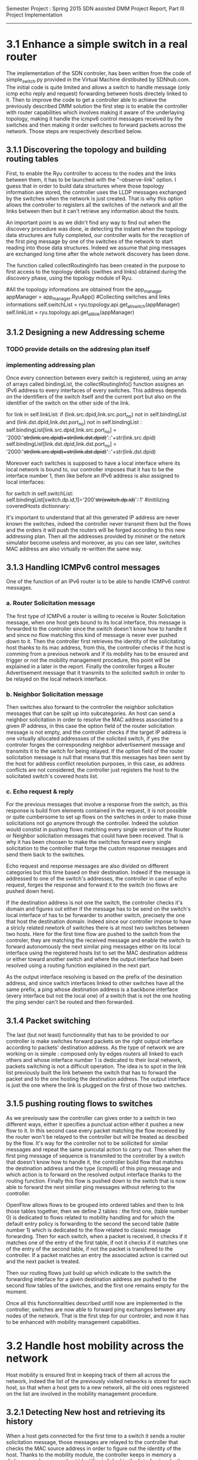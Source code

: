 Semester Project : Spring 2015
SDN assisted DMM
Project Report, Part III Project Implementation
----------------------------------------------------------------------

* 3.1 Enhance a simple switch in a real router

The implementation of the SDN controler, has been written from the
code of simple_switch.py provided in the Virtual Machine dirstibuted
by SDNhub.com. The initial code is quite limited and allows a switch
to handle message (only icmp echo reply and request) forwarding between
hosts directely linked to it. Then to improve the code to get a
controller able to achieve the previously described DMM solution the
first step is to enable the controller with router capabilities which
involves making it aware of the underlaying topology, making it handle
the icmpv6 control messages received by the switches and then making
it order switches to forward packets across the network. Those steps
are respectively described below.

** 3.1.1 Discovering the topology and building routing tables

First, to enable the Ryu controller to access to the nodes and the
links between them, it has to be launched with the "--observe-link"
option. I guess that in order to build data structures where those
topology information are stored, the controller uses the LLDP messages
exchanged by the switches when the network is just created. That is
why this option allows the controller to registers all the switches of
the network and all the links between then but it can't retrieve any
information about the hosts.

An important point is as we didn't find any way to find out when the
discovery procedure was done, ie detecting the instant when the
topology data structures are fully completed, our controller waits for
the reception of the first ping message by one of the switches of the
network to start reading into those data structures. Indeed we assume
that ping messages are exchanged long time after the whole network
discovery has been done.

The function called collectRoutingInfo has been created in the purpose
to first access to the topology details (swithes and links) obtained
during the discovery phase, using the topology module of Ryu.

         #All the topology informations are obtained from the app_manager
        appManager = app_manager.RyuApp()
        #Collecting switches and links informations
        self.switchList = ryu.topology.api.get_all_switch(appManager)
        self.linkList = ryu.topology.api.get_all_link(appManager)

** 3.1.2 Designing a new Addressing scheme

*** TODO provide details on the addresing plan itself

*** implementing addressing plan
Once every connection between every switch is registered, using an
array of arrays called bindingList, the collectRoutingInfo() function
assignes an IPv6 address to every interfaces of every switches. This
address depends on the identifiers of the switch itself and the
current port but also on the identifier of the switch on the other
side of the link.

        for link in self.linkList:
            if (link.src.dpid,link.src.port_no) not in self.bindingList and (link.dst.dpid,link.dst.port_no) not in self.bindingList :
                self.bindingList[link.src.dpid,link.src.port_no] = '2000:'+str(link.src.dpid)+str(link.dst.dpid)+'::'+str(link.src.dpid)
                self.bindingList[link.dst.dpid,link.dst.port_no] = '2000:'+str(link.src.dpid)+str(link.dst.dpid)+'::'+str(link.dst.dpid)

Moreover each switches is supposed to have a local interface where its
local network is bound to, our controller imposes that it has to be
the interface number 1, then like before an IPv6 address is also
assigned to local interfaces:

        for switch in self.switchList:
            self.bindingList[switch.dp.id,1]='200'+str(switch.dp.id)+'::1'
            #initilizing coveredHosts dictionnary:

It's important to understand that all this generated IP address are
never known the switches, indeed the controller never transmit them
but the flows and the orders it will push the routers will be forged
according to this new addressing plan. Then all the addresses provided
by mininet or the netork simulator become useless and moreover, as you
can see later, switches MAC address are also virtually re-written the
same way.

** 3.1.3 Handling ICMPv6 control messages

One of the function of an IPv6 router is to be able to handle ICMPv6
control messages. 

*** a. Router Solicitation message

The first type of ICMPv6 a router is willing to receive is Router
Solicitation message, when one host gets bound to its local interface,
this message is forwarded to the controller since the switch doesn't
know how to handle it and since no flow matching this kind of message
is never ever pushed down to it. Then the controller first retrieves
the identity of the solicitating host thanks to its mac address, from
this, the controller checks if the host is comming from a previous
network and if its mobility has to be ensured and trigger or not the
mobility management procedure, this point will be explained in a later
in the report. Finally the controller forges a Router Advertisement
message that it transmits to the solicited switch in order to be
relayed on the local network interface. 

*** b. Neighbor Solicitation message

Then switches also forward to the controller the neighbor solicitation
messages that can be split up into subcategories.  An host can send a
neighbor solicitation in order to resolve the MAC address associated
to a given IP address, in this case the option field of the router
solicitation message is not empty, and the controller checks if the
target IP address is one virtually allocated addressses of the
solicited switch, if yes the controler forges the corresponding
neighbor advertisement message and transmits it to the switch for
being relayed. If the option field of the router solicitation message
is null that means that this messages has been sent by the host for
address conflict resolution purposes, in this case, as address
conflicts are not considered, the controller just registers the host
to the solicitated switch's covered hosts list.

*** c. Echo request & reply

For the previous messages that involve a response from the switch,
as this response is build from elements contained in the request, it
is not possible or quite cumbersome to set up flows on the switches in
order to make those solicitations not go anymore through the
controller. Indeed the solution would constist in pushing flows
matching every single version of the Router or Neighbor solicitation
messages that could have been received. That is why it has been
choosen to make the switches forward every single solicitation to the
controller that forge the custom response messages and send them back
to the switches.

Echo request and response messages are also divided on different
categories but this time based on their destination. Indeed if the
message is addressed to one of the switch's addresses, the controller
in case of echo request, forges the response and forward it to the
switch (no flows are pushed down here). 

If the destination address is not one the switch, the controller
checks it's domain and figures out either if the message has to be
send on the switch's local interface of has to be forwarder to another
switch, precisely the one that host the destination domain. Indeed
since our controller impose to have a stricly related newtork of
switches there is at most two switches between two hosts. Here for the
first time flow are pushed to the switch from the controler, they are
matching the received message and enable the switch to forward
autonomously the next similar ping messages either on its local
interface using the registered hosts list to set the MAC destination
address or either toward another switch and where the output interface
had been resolved using a routing function explained in the next
part.

As the output interface resolving is based on the prefix of the
desination address, and since switch interfaces linked to other
switches have all the same prefix, a ping whose destination address is
a backbone interface (every interface but not the local one) of a
switch that is not the one hosting the ping sender can't be routed and
then forwarded.

** 3.1.4 Packet switching

The last (but not least) functionnality that has to be provided to our
controller is make switches forward packets on the right output
interface according to packets' destination address. As the type of
network we are working on is simple : composed only by edges routers
all linked to each others and whose interface number 1 is dedicated to
their local network, packets switching is not a difficult operation.
The idea is to spot in the link list previously built the link between
the switch that has to forward the packet and to the one hosting the
destination address. The output interface is just the one where the
link is plugged on the first of those two switches.

** 3.1.5 pushing routing flows to switches

As we previously saw the controller can gives order to a switch in two
different ways, either it specifies a punctual action either it pushes
a new flow to it. In this second case every packet matching the flow
received by the router won't be relayed to the controller but will be
treated as descibed by the flow. It's way for the controller not to be
sollicited for similar messages and repeat the same puncutal action to
carry out. Then when the first ping message of sequence is transmited
to the controller by a switch that doesn't know how to handle it, the
controller build flow that matches the destination address and the
type (icmpv6) of this ping message and which action is to forward on
the resolved output interface thanks to the routing function. Finally
this flow is pushed down to the switch that is now able to forward the
next similar ping messages without refering to the controller.

OpenFlow allows flows to be grouped into ordered tables and then to
link those tables together, then we define 2 tables : the first one,
(table number 0) is dedicated to flows related to mobility handling
and for which the default entry policy is forwarding to the second the
second table (table number 1) which is dedicated to the flow related to
classic message forwarding.  Then for each switch, when a packet is
received, it checks if it matches one of the entry of the first table,
if not it checks if it matches one of the entry of the second table,
if not the packet is transfered to the controller. If a packet matches
an entry the associated action is carried out and the next packet is
treated.

Then our routing flows just build up which indicate to the switch
the forwarding interface for a given destination address are pushed to
the second flow tables of the switches, and the first one remains
empty for the moment.


Once all this functionnalities described untill now are implemented in
the controller, switches are now able to forward ping exchanges
between any nodes of the network. That is the first step for our
controler, and now it has to be enhanced with mobility management
capabilities.

* 3.2 Handle host mobility across the network

Host mobility is ensured first in keeping track of them all across the
network, indeed the list of the previously visited networks is stored
for each host, so that when a host gets to a new network, all the old
ones registered on the list are involved in the mobility management
procedure.

** 3.2.1 Detecting New host and retrieving its history

When a host gets connected for the first time to a switch it sends a
router solicitation message, those messages are relayed to the
controller that checks the MAC source address in order to figure out
the identity of the host. Thanks to the mobility module, the
controller keeps in memory a dictionnary where every host identifier
is linked to the list of networks the host has visited.  If the last
network of this list is the same as the one where the router
solicitation comes from, that means that the host hasn't moved then no
mobility management procedure is triggered.

** 3.2.2 Setting up tunnels
   
When a host is detected as having moved from one network to another, a
mobility management procedure is launched constisting in building a
tunnel between the switch responsible of the network currently visited
by the host and each of the previously visited network's switch. In
this way all the messages addressed to an address that the host has
forged in a old network will be forwarded in the host's current
network. In the reverse direction, when the host sends a message with
a old IP address as source address, this message is tunneled to the
switch controling the newtork where this old address has been built
(no route optimization) before been forwarded toward the final
destination.

*** a. Properties:

It has been choosen to implement those tunnels with Vlan tags, as it
only deals with the layer 2, it makes things easiers for switches.
Moreover tunnels are shared between hosts, only one tunnel exists
between two given switches for a given direction, through which are
exchanged messages concerning all the hosts with mobility service
involving those two switches. The first host that goes from a network
A to a netork B will trigger the establishment of a tunnel between the
associated switches and every next host that do the same crossing from
A to B will have its message going conveyed through this same
tunnel. Tunnels are unidirectionals in the sense that they convey
messages (in both directions) to ensure mobility for a host from a
network A to a newtork B, if the host goes back to A from B another
tunnel will be used.

*** b. Implementation:

A tunnel between a previously visited network switch A and the
currently visited newtok switch B is set up by the controller in
pushing two flows, this time related to hosts mobility, first the to
the first table of switch A:

    The first one matches packets coming from the network whose
    destination address is the one the Mobile Node forged when it was
    in network A. The associated action is pushing a VLAN tag with a
    given value on those packets, changing MAC addresses and
    forwarding packets to router B.

    The second one matches packets coming directly from router B and
    encapsulated in a VLAN whose tag has the same value as the one
    used before. The first action consists in getting rid of the VLAN
    tag and then in relaying the new packet over the the second table
    so that it will be examined like a normal packet from the local
    network and be routed as usual to the external network.

Then two other flows are pushed to the first table of router B:

    The first one matches all the received packet on the local network
    interface whose source address is the one of the Mobile Node
    forged when it was in network A. The associated action is to push
    a VLAN tag with the same value as before, to change MAC addresses
    and then to forward packets to router A.

    The second one matches packets from router A that include a VLAN
    tag with the same value as before. The associated action consists
    in stripping VLAN tag, changing MAC addresses and forwarding packets
    on the local interface.

The value used for the VLAN tag then depends only on routers A and B,
then different packets from different communications will be tagged
with the same value between A and B.

** 3.2.3 Advanced mobility

It's important to keep in mind that the mobile host may not only go
from one network to another but may roam across many different ones
and also go back to previously visited network. Therefore the tunnel
establishement algorithm described before is a trade between having a
simple sequence of operations to be done by the controller and try not
to make switches flow table soaring after host have roamed for a
while, that is why shared tunnel solution has be selected.

**** a. Subsequent Handover

When the mobile node after having left its home network A to go to
network B, changes again of network and goes to network C. There are
now two address for which mobility have to be ensured : the one
acquired in network A and the one acquired in B, that means that two
tunnels have to be set up : one between switch A and switch C and
another between switch B and switch C, moreover the previously tunnel
from A to B must not be used anymore for handlin mobility of this
mobile node. Once installed into a switch a flow can be updated when a
new flow whith the same matching criterias is pushed to the switch,
this is what happens when the host gets to network C. At this time two
tunnel flows are installed into switch A : one ensures that every
packet going to the mobile node address is forwarded in a vlan tunnel
toward B, let's call this flow FA1. The other one ensures that every
packets going from the vlan tunnel is piped to the routing table,
let's call it FA2. When the mobile node reaches network C, a new vlan
tunnel is set up between switches A and C, FA1 is then updated because
a new flow matching every packets going to mobile node address is
pushed, and makes the switch A forwards them into the new vlan-tunnel
toward C. The second new pushed flow matches packets based on a new
vlan tag, then it doesn't update FA2 as tunnels between A and B and
between A and C use different tag. Then switch A has now 3 flows in
its tunnel flow table : two of them handle host mobility into network
C and the last one is now useless for the considered host but still
important to handle mobility of other mobile nodes that have moved
from network A to network B.

The two new flows pushed to switch B when the mobile node gets in
network C are exactely analog to the one pushed to switch A when the
host moved to network B, but they are associated with the new vlan
tunnel between switch B and switch C. One of the two already existing
flows related to the vlan tunnel established with switch A, was in
charge of forwarding packets caming from the tunnel to network B
interface, let's call it FB1. The other one was matching packets with
mobile node address as source address and sending them into the
tunnel, let's call it FB2. As the mobile node is not anymore in
network B, FB2 becomes completely useless, but FB1 is still used for
other mobile nodes that have moved from network A to network B.

Two pairs of flow are then pushed to switch C they are analog to the
pair pushed to switch B when the mobile node reached network B from
network A, but one pair is related to the tunnel between switch A and
switch C and the other to the tunnel between switch B and switch C.

**** b. Complexity:

In this scenario of subsequent handover, when the node gets to network
C, 8 flows are pushed by the controller, and every time a mobile node
moves to a new network, n time 4 flows will be pushed with n the
number of visited networks. Indeed the fact of having simple flow
pushing algorithm makes the number of OpenFlow messages quite
important. However, our method doesn't present a great space
complexity regading to switches flow tables, and especially for the
first flow table. Indeed as tunnel are shared, pushed flows are still
usefull for other mobile node except the previously called FB2 which
becomes unused untill the mobile node is back to network B.

**** c. Back to a visited network 

If our mobile node, after having visited network C, keeps roaming and
goes back to network B, mobility of the the address acquired in
network A and of the one acquired in network C have to be ensured,
moreover packets going to the address that the mobile node has forged
in network B doesn't have to be transfered in a tunnel anymore.  Then
two flows are pushed to switch A and two others are pushed to switch B
and as they are exactly the same as the one pushed when the host moved
first from network A to network B (the vlan tag is still the same), there
won't have new flows in switch A and switch B's flow table.

Two other pairs of flow are pushed to switch C and switch B again,
but as we said tunnel are unidirectionnal in the sense that one
tunnel ensure mobility between two switch for a given direction, then
two more entries are written in both switch B and switch C's flow
table.

Packets going to the address that the mobile node forged into
newtork B when it got there for the first time were matched by a flow
entry that sent them into the tunnel between switch B and switch C.
Now this flow entry is updated with the push of a same matching flow
that forward packets on the local network interface of the switch.

**** d. complexity

When the mobile nodes goes back to a previously visited network, old
flow entries are used again, and then flow table size doesn't become
very high. As each mobile node is associated to the list of the
networks that he visited, if it goes back to previous networks,
several networks can occur multiple time on the list, then in order to
avoid subsequent flow pushing dealing with the same tunnel the
controller when handling mobile node handover, keeps in memory wich
tunnel has already be updated in order not to send flows updating an
already updated tunnel.

* 3.3 Observations, results and benchmaks



